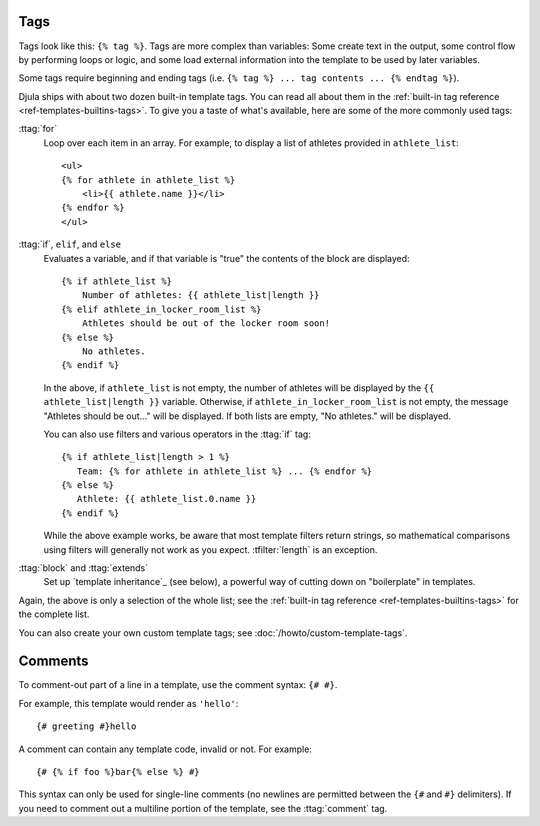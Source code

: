 .. highlightlang:: html+django
		   
Tags
====

Tags look like this: ``{% tag %}``. Tags are more complex than variables: Some
create text in the output, some control flow by performing loops or logic, and
some load external information into the template to be used by later variables.

Some tags require beginning and ending tags (i.e. ``{% tag %} ... tag contents
... {% endtag %}``).

Djula ships with about two dozen built-in template tags. You can read all about
them in the :ref:`built-in tag reference <ref-templates-builtins-tags>`. To give
you a taste of what's available, here are some of the more commonly used
tags:

:ttag:`for`
    Loop over each item in an array. For example, to display a list of athletes
    provided in ``athlete_list``::

        <ul>
        {% for athlete in athlete_list %}
            <li>{{ athlete.name }}</li>
        {% endfor %}
        </ul>

:ttag:`if`, ``elif``, and ``else``
    Evaluates a variable, and if that variable is "true" the contents of the
    block are displayed::

        {% if athlete_list %}
            Number of athletes: {{ athlete_list|length }}
        {% elif athlete_in_locker_room_list %}
            Athletes should be out of the locker room soon!
        {% else %}
            No athletes.
        {% endif %}

    In the above, if ``athlete_list`` is not empty, the number of athletes
    will be displayed by the ``{{ athlete_list|length }}`` variable. Otherwise,
    if ``athlete_in_locker_room_list`` is not empty, the message "Athletes
    should be out..." will be displayed. If both lists are empty,
    "No athletes." will be displayed.

    You can also use filters and various operators in the :ttag:`if` tag::

        {% if athlete_list|length > 1 %}
           Team: {% for athlete in athlete_list %} ... {% endfor %}
        {% else %}
           Athlete: {{ athlete_list.0.name }}
        {% endif %}

    While the above example works, be aware that most template filters return
    strings, so mathematical comparisons using filters will generally not work
    as you expect. :tfilter:`length` is an exception.

:ttag:`block` and :ttag:`extends`
    Set up `template inheritance`_ (see below), a powerful way
    of cutting down on "boilerplate" in templates.

Again, the above is only a selection of the whole list; see the :ref:`built-in
tag reference <ref-templates-builtins-tags>` for the complete list.

You can also create your own custom template tags; see
:doc:`/howto/custom-template-tags`.

.. seealso::

    Djula's admin interface can include a complete reference of all template
    tags and filters available for a given site. See
    :doc:`/ref/contrib/admin/admindocs`.

.. _template-comments:

Comments
========

To comment-out part of a line in a template, use the comment syntax: ``{# #}``.

For example, this template would render as ``'hello'``::

    {# greeting #}hello

A comment can contain any template code, invalid or not. For example::

    {# {% if foo %}bar{% else %} #}

This syntax can only be used for single-line comments (no newlines are permitted
between the ``{#`` and ``#}`` delimiters). If you need to comment out a
multiline portion of the template, see the :ttag:`comment` tag.
